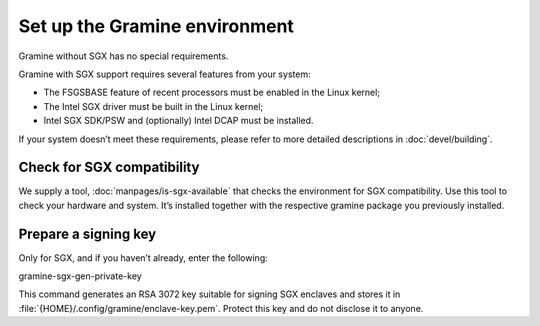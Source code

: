 .. _environment_setup

Set up the Gramine environment
------------------------------

Gramine without SGX has no special requirements.

Gramine with SGX support requires several features from your system:

- The FSGSBASE feature of recent processors must be enabled in the Linux kernel;

- The Intel SGX driver must be built in the Linux kernel;

- Intel SGX SDK/PSW and (optionally) Intel DCAP must be installed.

If your system doesn’t meet these requirements, please refer to more detailed
descriptions in :doc:`devel/building`.

Check for SGX compatibility
===========================

We supply a tool, :doc:`manpages/is-sgx-available` that checks the environment
for SGX compatibility.
Use this tool to check your hardware and system.
It’s installed together with the respective gramine package you previously
installed.

Prepare a signing key
=====================

Only for SGX, and if you haven’t already, enter the following:

.. parsed-literal::

gramine-sgx-gen-private-key

This command generates an RSA 3072 key suitable for signing SGX enclaves and
stores it in :file:`{HOME}/.config/gramine/enclave-key.pem`.
Protect this key and do not disclose it to anyone.
